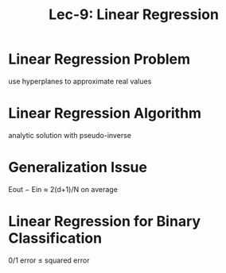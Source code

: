 #+TITLE: Lec-9: Linear Regression
* Linear Regression Problem
use hyperplanes to approximate real values
* Linear Regression Algorithm
analytic solution with pseudo-inverse
* Generalization Issue
Eout − Ein ≈ 2(d+1)/N on average
* Linear Regression for Binary Classification
0/1 error ≤ squared error
